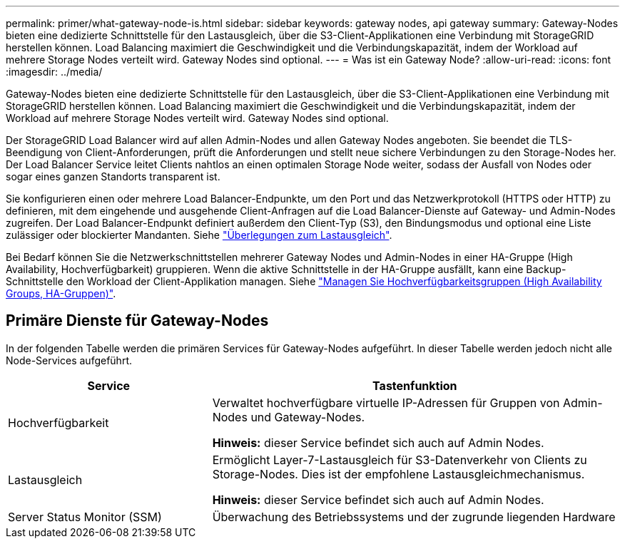 ---
permalink: primer/what-gateway-node-is.html 
sidebar: sidebar 
keywords: gateway nodes, api gateway 
summary: Gateway-Nodes bieten eine dedizierte Schnittstelle für den Lastausgleich, über die S3-Client-Applikationen eine Verbindung mit StorageGRID herstellen können. Load Balancing maximiert die Geschwindigkeit und die Verbindungskapazität, indem der Workload auf mehrere Storage Nodes verteilt wird. Gateway Nodes sind optional. 
---
= Was ist ein Gateway Node?
:allow-uri-read: 
:icons: font
:imagesdir: ../media/


[role="lead"]
Gateway-Nodes bieten eine dedizierte Schnittstelle für den Lastausgleich, über die S3-Client-Applikationen eine Verbindung mit StorageGRID herstellen können. Load Balancing maximiert die Geschwindigkeit und die Verbindungskapazität, indem der Workload auf mehrere Storage Nodes verteilt wird. Gateway Nodes sind optional.

Der StorageGRID Load Balancer wird auf allen Admin-Nodes und allen Gateway Nodes angeboten. Sie beendet die TLS-Beendigung von Client-Anforderungen, prüft die Anforderungen und stellt neue sichere Verbindungen zu den Storage-Nodes her. Der Load Balancer Service leitet Clients nahtlos an einen optimalen Storage Node weiter, sodass der Ausfall von Nodes oder sogar eines ganzen Standorts transparent ist.

Sie konfigurieren einen oder mehrere Load Balancer-Endpunkte, um den Port und das Netzwerkprotokoll (HTTPS oder HTTP) zu definieren, mit dem eingehende und ausgehende Client-Anfragen auf die Load Balancer-Dienste auf Gateway- und Admin-Nodes zugreifen. Der Load Balancer-Endpunkt definiert außerdem den Client-Typ (S3), den Bindungsmodus und optional eine Liste zulässiger oder blockierter Mandanten. Siehe link:../admin/managing-load-balancing.html["Überlegungen zum Lastausgleich"].

Bei Bedarf können Sie die Netzwerkschnittstellen mehrerer Gateway Nodes und Admin-Nodes in einer HA-Gruppe (High Availability, Hochverfügbarkeit) gruppieren. Wenn die aktive Schnittstelle in der HA-Gruppe ausfällt, kann eine Backup-Schnittstelle den Workload der Client-Applikation managen. Siehe link:../admin/managing-high-availability-groups.html["Managen Sie Hochverfügbarkeitsgruppen (High Availability Groups, HA-Gruppen)"].



== Primäre Dienste für Gateway-Nodes

In der folgenden Tabelle werden die primären Services für Gateway-Nodes aufgeführt. In dieser Tabelle werden jedoch nicht alle Node-Services aufgeführt.

[cols="1a,2a"]
|===
| Service | Tastenfunktion 


 a| 
Hochverfügbarkeit
 a| 
Verwaltet hochverfügbare virtuelle IP-Adressen für Gruppen von Admin-Nodes und Gateway-Nodes.

*Hinweis:* dieser Service befindet sich auch auf Admin Nodes.



 a| 
Lastausgleich
 a| 
Ermöglicht Layer-7-Lastausgleich für S3-Datenverkehr von Clients zu Storage-Nodes. Dies ist der empfohlene Lastausgleichmechanismus.

*Hinweis:* dieser Service befindet sich auch auf Admin Nodes.



 a| 
Server Status Monitor (SSM)
 a| 
Überwachung des Betriebssystems und der zugrunde liegenden Hardware

|===